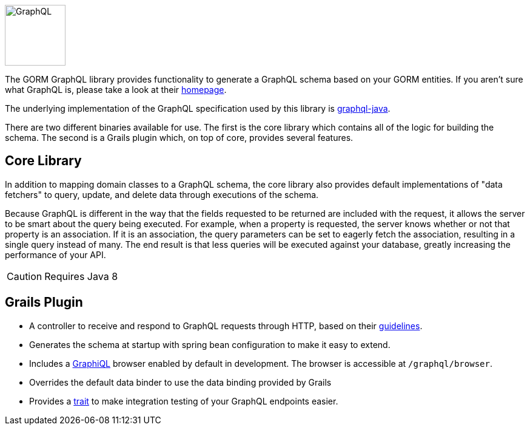 image::logo.svg[GraphQL,100,100,float="left"]

The GORM GraphQL library provides functionality to generate a GraphQL schema based on your GORM entities. If you aren't sure what GraphQL is, please take a look at their link:http://graphql.org/[homepage].

The underlying implementation of the GraphQL specification used by this library is link:http://graphql-java.readthedocs.io/en/stable/[graphql-java].

There are two different binaries available for use. The first is the core library which contains all of the logic for building the schema. The second is a Grails plugin which, on top of core, provides several features.

== Core Library

In addition to mapping domain classes to a GraphQL schema, the core library also provides default implementations of "data fetchers" to query, update, and delete data through executions of the schema.

Because GraphQL is different in the way that the fields requested to be returned are included with the request, it allows the server to be smart about the query being executed. For example, when a property is requested, the server knows whether or not that property is an association. If it is an association, the query parameters can be set to eagerly fetch the association, resulting in a single query instead of many. The end result is that less queries will be executed against your database, greatly increasing the performance of your API.

CAUTION: Requires Java 8

== Grails Plugin

- A controller to receive and respond to GraphQL requests through HTTP, based on their link:http://graphql.org/learn/serving-over-http/[guidelines].

- Generates the schema at startup with spring bean configuration to make it easy to extend.

- Includes a link:https://github.com/graphql/graphiql[GraphiQL] browser enabled by default in development. The browser is accessible at `/graphql/browser`.

- Overrides the default data binder to use the data binding provided by Grails

- Provides a link:{api}/org/grails/gorm/graphql/plugin/testing/GraphQLSpec.html[trait] to make integration testing of your GraphQL endpoints easier.